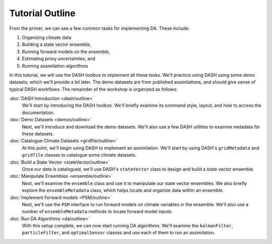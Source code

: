 Tutorial Outline
================
From the primer, we can see a few common tasks for implementing DA. These include:

1. Organizing climate data
2. Building a state vector ensemble,
3. Running forward models on the ensemble,
4. Estimating proxy uncertainties, and
5. Running assimilation algorithms

In this tutorial, we will use the DASH toolbox to implement all these tasks. We'll practice using DASH using some demo datasets, which we'll provide a bit later. The demo datasets are from published assimilations, and should give sense of typical DASH workflows. The remainder of the workshop is organized as follows:

:doc:`DASH Introduction <dash/outline>`
    We'll start by introducing the DASH toolbox. We'll briefly examine its command style, layout, and how to access the documentation.

:doc:`Demo Datasets <demos/outline>`
    Next, we'll introduce and download the demo datasets. We'll also use a few DASH utilities to examine metadata for these datasets.

:doc:`Catalogue Climate Datasets <gridfile/outline>`
    At this point, we'll begin using DASH to implement an assimilation. We'll start by using DASH's ``gridMetadata`` and ``gridfile`` classes to catalogue some climate datasets.

:doc:`Build a State Vector <stateVector/outline>`
    Once our data is catalogued, we'll use DASH's ``stateVector`` class to design and build a state vector ensemble.

:doc:`Manipulate Ensembles <ensemble/outline>`
    Next, we'll examine the ``ensemble`` class and use it to manipulate our state vector ensembles. We also briefly explore the ``ensembleMetadata`` class, which helps locate and organize data within an ensemble.

:doc:`Implement Forward models <PSM/outline>`
    Next, we'll use the ``PSM`` interface to run forward models on climate variables in the ensemble. We'll also use a number of ``ensembleMetadata`` methods to locate forward model inputs.

:doc:`Run DA Algorithms <da/outline>`
    With this setup complete, we can now start running DA algorithms. We'll examine the ``kalmanFilter``, ``particleFilter``, and ``optimalSensor`` classes and use each of them to run an assimilation.
